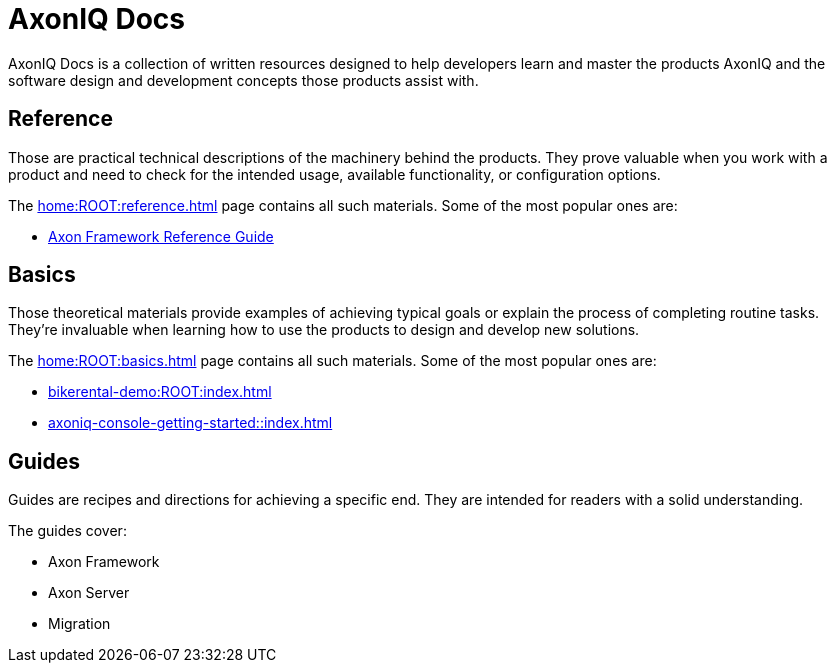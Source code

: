 :page-layout: component-list
= AxonIQ Docs
:page-aliases: reference-guide

AxonIQ Docs is a collection of written resources designed to help developers learn and master the products AxonIQ and the software design and development concepts those products assist with.

== Reference

Those are practical technical descriptions of the machinery behind the products. They prove valuable when you work with a product and need to check for the intended usage, available functionality, or configuration options.

The xref:home:ROOT:reference.adoc[] page contains all such materials. Some of the most popular ones are:

* xref:axon-framework-reference::index.adoc[Axon Framework Reference Guide]
//* xref:axon-framework-reference:ROOT:index.adoc[]
// * xref:axon_server_ref:ROOT:index.adoc[]
// * xref:axoniq_cloud_ref:ROOT:index.adoc[]

== Basics

Those theoretical materials provide examples of achieving typical goals or explain the process of completing routine tasks. They're invaluable when learning how to use the products to design and develop new solutions.

The xref:home:ROOT:basics.adoc[] page contains all such materials. Some of the most popular ones are:

* xref:bikerental-demo:ROOT:index.adoc[]
* xref:axoniq-console-getting-started::index.adoc[]
// * xref:af_customization:ROOT:index.adoc[Customizing Axon Framework]
// * xref:as_admin:ROOT:index.adoc[Axon Server Administration]

== Guides

Guides are recipes and directions for achieving a specific end. They are intended for readers with a solid understanding.

The guides cover: 

- Axon Framework
- Axon Server
- Migration
